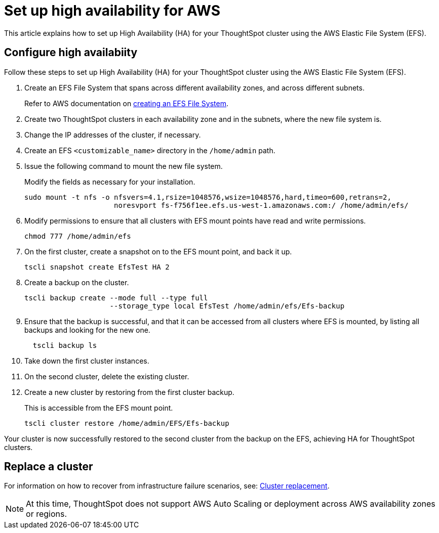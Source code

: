 = Set up high availability for AWS
:last_updated: 02/02/2021
:linkattrs:
:experimental:
:description: This article explains how to set up High Availability (HA) for your ThoughtSpot cluster using the AWS Elastic File System (EFS).

This article explains how to set up High Availability (HA) for your ThoughtSpot cluster using the AWS Elastic File System (EFS).

[#configure-ha]
== Configure high availabiity

Follow these steps to set up High Availability (HA) for your ThoughtSpot cluster using the AWS Elastic File System (EFS).

. Create an EFS File System that spans across different availability zones, and across different subnets.
+
Refer to AWS documentation on https://docs.aws.amazon.com/efs/latest/ug/getting-started.html?shortFooter=true[creating an EFS File System^].
. Create two ThoughtSpot clusters in each availability zone and in the subnets, where the new file system is.
. Change the IP addresses of the cluster, if necessary.
. Create an EFS `<customizable_name>` directory in the `/home/admin` path.
. Issue the following command to mount the new file system.
+
Modify the fields as necessary for your installation.
+
[source]
----
sudo mount -t nfs -o nfsvers=4.1,rsize=1048576,wsize=1048576,hard,timeo=600,retrans=2,
                     noresvport fs-f756f1ee.efs.us-west-1.amazonaws.com:/ /home/admin/efs/
----

. Modify permissions to ensure that all clusters with EFS mount points have read and write permissions.
+
[source]
----
chmod 777 /home/admin/efs
----

. On the first cluster, create a snapshot on to the EFS mount point, and back it up.
+
[source]
----
tscli snapshot create EfsTest HA 2
----

. Create a backup on the cluster.
+
[source]
----
tscli backup create --mode full --type full
                    --storage_type local EfsTest /home/admin/efs/Efs-backup
----

. Ensure that the backup is successful, and that it can be accessed from all clusters where EFS is mounted, by listing all backups and looking for the new one.
+
[source]
----
  tscli backup ls
----

. Take down the first cluster instances.
. On the second cluster, delete the existing cluster.
. Create a new cluster by restoring from the first cluster backup.
+
This is accessible from the EFS mount point.
+
[source]
----
tscli cluster restore /home/admin/EFS/Efs-backup
----

Your cluster is now successfully restored to the second cluster from the backup on the EFS, achieving HA for ThoughtSpot clusters.

[#replace-cluster]
== Replace a cluster

For information on how to recover from infrastructure failure scenarios, see: xref:cluster-replacement.adoc[Cluster replacement].

NOTE: At this time, ThoughtSpot does not support AWS Auto Scaling or deployment across AWS availability zones or regions.

